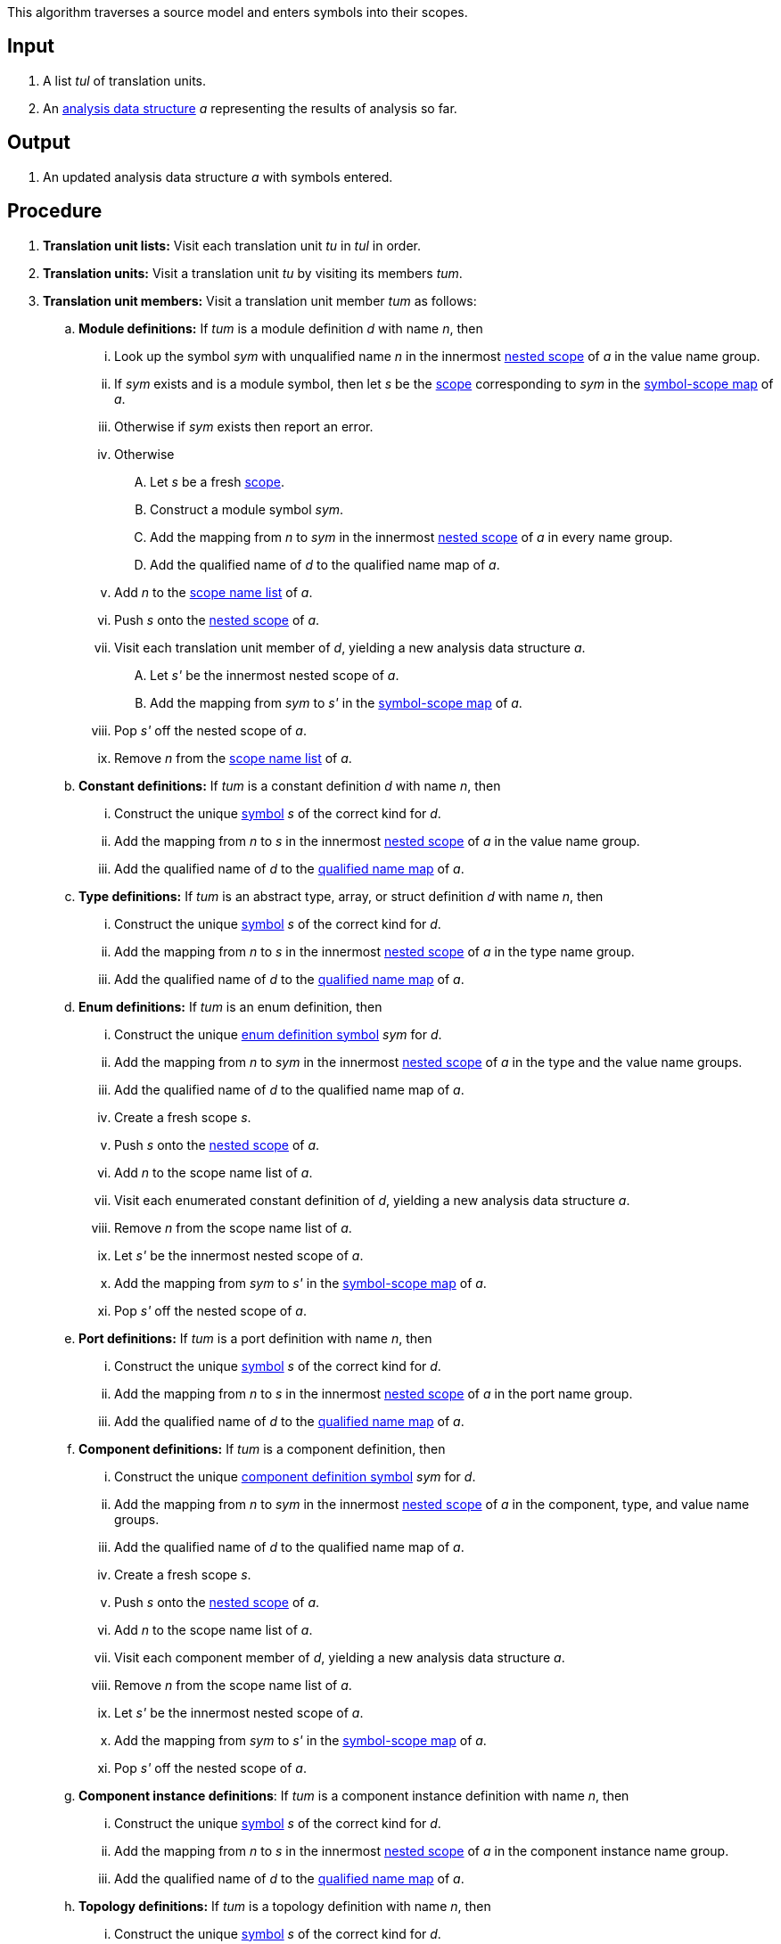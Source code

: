This algorithm traverses a source model and enters symbols into their scopes.

== Input

. A list _tul_ of translation units.

. An 
https://github.com/nasa/fpp/wiki/Analysis-Data-Structure[analysis 
data structure] _a_
representing the results of analysis so far.

== Output

. An updated analysis data structure _a_ with symbols entered.

== Procedure

. *Translation unit lists:* Visit each translation unit _tu_ in _tul_ in order.

. *Translation units:* Visit a translation unit _tu_ by visiting its members _tum_.

. *Translation unit members:* Visit a translation unit member _tum_ as follows:

.. *Module definitions:* If _tum_ is a module definition _d_ with name _n_, 
then

... Look up the symbol _sym_ with unqualified name _n_
in the innermost 
https://github.com/nasa/fpp/wiki/Analysis-Data-Structure[nested 
scope] of _a_ in the value name group.

... If _sym_ exists and is a module symbol, then let _s_  be the 
https://github.com/nasa/fpp/wiki/Analysis#data-structures[scope] 
corresponding to _sym_ in the 
https://github.com/nasa/fpp/wiki/Analysis-Data-Structure[symbol-scope 
map] of _a_.

... Otherwise if _sym_ exists then report an error.

... Otherwise

.... Let _s_ be a fresh 
https://github.com/nasa/fpp/wiki/Analysis#data-structures[scope].

.... Construct a module symbol _sym_.

.... Add the mapping from _n_ to _sym_ in the innermost 
https://github.com/nasa/fpp/wiki/Analysis-Data-Structure[nested 
scope] of _a_ in every name group.

.... Add the qualified name of _d_ to the qualified name map of _a_.

... Add _n_ to the 
https://github.com/nasa/fpp/wiki/Analysis-Data-Structure[scope
name list] of _a_.

... Push _s_ onto the 
https://github.com/nasa/fpp/wiki/Analysis-Data-Structure[nested 
scope] of _a_.

... Visit each translation unit member of _d_, yielding a new analysis
data structure _a_.

.... Let _s'_ be the innermost nested scope of _a_.

.... Add the mapping from _sym_ to _s'_ in the
https://github.com/nasa/fpp/wiki/Analysis-Data-Structure[symbol-scope 
map] of _a_.

... Pop _s'_ off the nested scope of _a_.

... Remove _n_ from the 
https://github.com/nasa/fpp/wiki/Analysis-Data-Structure[scope
name list] of _a_.

.. *Constant definitions:* If _tum_ is a constant
definition _d_ with name _n_, then

... Construct the unique
https://github.com/nasa/fpp/wiki/Analysis#data-structures[symbol] 
_s_ of the correct kind for _d_.

... Add the mapping from _n_ to _s_ in the innermost 
https://github.com/nasa/fpp/wiki/Analysis-Data-Structure[nested 
scope] of _a_ in the value name group.

... Add the qualified name of _d_ to the
https://github.com/nasa/fpp/wiki/Analysis#data-structures[qualified name map]
of _a_.

.. *Type definitions:* If _tum_ is an abstract type, 
array, or struct definition _d_ with name _n_, then

... Construct the unique
https://github.com/nasa/fpp/wiki/Analysis#data-structures[symbol] 
_s_ of the correct kind for _d_.

... Add the mapping from _n_ to _s_ in the innermost 
https://github.com/nasa/fpp/wiki/Analysis-Data-Structure[nested 
scope] of _a_ in the type name group.

... Add the qualified name of _d_ to the
https://github.com/nasa/fpp/wiki/Analysis#data-structures[qualified name map]
of _a_.

.. *Enum definitions:* If _tum_ is an enum definition, then

... Construct the unique
https://github.com/nasa/fpp/wiki/Analysis#data-structures[enum 
definition symbol] _sym_ for _d_.

... Add the mapping from _n_ to _sym_ in the innermost 
https://github.com/nasa/fpp/wiki/Analysis-Data-Structure[nested 
scope] of _a_ in the type and the value name groups.

... Add the qualified name of _d_ to the qualified name map of _a_.

... Create a fresh scope _s_.

... Push _s_ onto the 
https://github.com/nasa/fpp/wiki/Analysis-Data-Structure[nested 
scope] of _a_.

... Add _n_ to the scope name list of _a_.

... Visit each enumerated constant definition of _d_,
yielding a new analysis data structure _a_.

... Remove _n_ from the scope name list of _a_.

... Let _s'_ be the innermost nested scope of _a_.

... Add the mapping from _sym_ to _s'_ in the 
https://github.com/nasa/fpp/wiki/Analysis-Data-Structure[symbol-scope 
map] of _a_.

... Pop _s'_ off the nested scope of _a_.

.. *Port definitions:* If _tum_ is a port definition with name _n_, then

... Construct the unique
https://github.com/nasa/fpp/wiki/Analysis#data-structures[symbol] 
_s_ of the correct kind for _d_.

... Add the mapping from _n_ to _s_ in the innermost 
https://github.com/nasa/fpp/wiki/Analysis-Data-Structure[nested 
scope] of _a_ in the port name group.

... Add the qualified name of _d_ to the
https://github.com/nasa/fpp/wiki/Analysis#data-structures[qualified 
name map] of _a_.

.. *Component definitions:* If _tum_ is a component definition, then

... Construct the unique
https://github.com/nasa/fpp/wiki/Analysis#data-structures[component
definition symbol] _sym_ for _d_.

... Add the mapping from _n_ to _sym_ in the innermost 
https://github.com/nasa/fpp/wiki/Analysis-Data-Structure[nested 
scope] of _a_ in the component, type, and value name groups.

... Add the qualified name of _d_ to the qualified name map of _a_.

... Create a fresh scope _s_.

... Push _s_ onto the 
https://github.com/nasa/fpp/wiki/Analysis-Data-Structure[nested 
scope] of _a_.

... Add _n_ to the scope name list of _a_.

... Visit each component member of _d_,
yielding a new analysis data structure _a_.

... Remove _n_ from the scope name list of _a_.

... Let _s'_ be the innermost nested scope of _a_.

... Add the mapping from _sym_ to _s'_ in the 
https://github.com/nasa/fpp/wiki/Analysis-Data-Structure[symbol-scope 
map] of _a_.

... Pop _s'_ off the nested scope of _a_.

.. *Component instance definitions*: 
If _tum_ is a component instance definition with name _n_, then

... Construct the unique
https://github.com/nasa/fpp/wiki/Analysis#data-structures[symbol] 
_s_ of the correct kind for _d_.

... Add the mapping from _n_ to _s_ in the innermost 
https://github.com/nasa/fpp/wiki/Analysis-Data-Structure[nested 
scope] of _a_ in the component instance name group.

... Add the qualified name of _d_ to the
https://github.com/nasa/fpp/wiki/Analysis#data-structures[qualified 
name map] of _a_.

.. *Topology definitions:*
If _tum_ is a topology definition with name _n_, then

... Construct the unique
https://github.com/nasa/fpp/wiki/Analysis#data-structures[symbol] 
_s_ of the correct kind for _d_.

... Add the mapping from _n_ to _s_ in the innermost 
https://github.com/nasa/fpp/wiki/Analysis-Data-Structure[nested 
scope] of _a_ in the topology name group.

... Add the qualified name of _d_ to the
https://github.com/nasa/fpp/wiki/Analysis#data-structures[qualified 
name map] of _a_.

. *Enumerated constant definitions:* Visit an enumerated constant definition 
_d_ with name _n_ as follows:

.. Construct the unique
https://github.com/nasa/fpp/wiki/Analysis#data-structures[enumerated 
constant definition symbol] _s_ for _d_.

.. Add the mapping from _n_ to _s_ in the innermost 
https://github.com/nasa/fpp/wiki/Analysis-Data-Structure[nested 
scope] of _a_ in the value name group.

... Add the qualified name of _d_ to the qualified name map of _a_.

. *Component members:* Visit a component member _cm_
as follows:

.. If _cm_ corresponds to a translation unit member _tum_, then visit
_cm_ in the same way as _tum_.

.. Otherwise do nothing.
